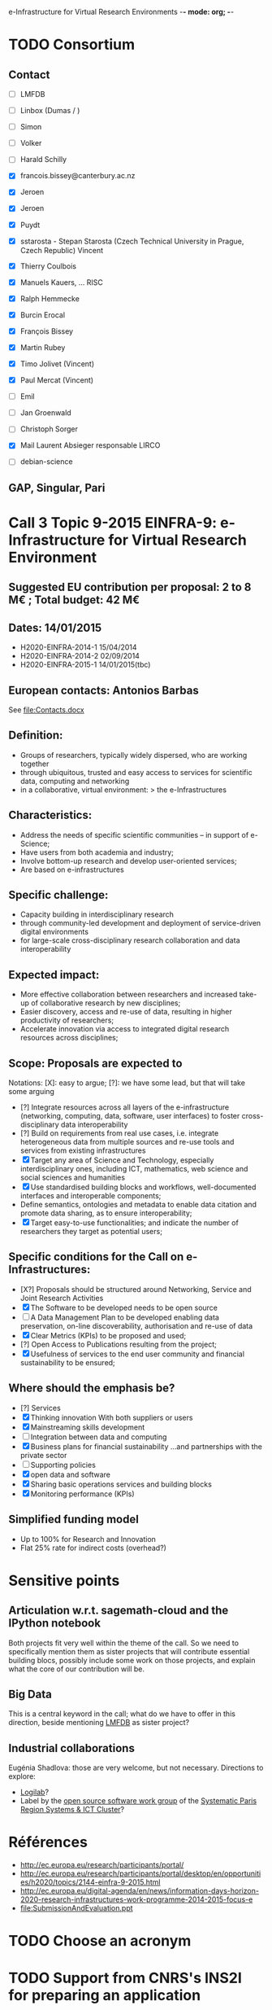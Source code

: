 e-Infrastructure for Virtual Research Environments -*- mode: org; -*-

#+FILETAGS: :Sage:Financement:

* TODO Consortium
** Contact

   - [ ] LMFDB
   - [ ] Linbox (Dumas / )
   - [ ] Simon
   - [ ] Volker
   - [ ] Harald Schilly
   - [X] francois.bissey@canterbury.ac.nz
   - [X] Jeroen
   - [X] Jeroen
   - [X] Puydt
   - [X] sstarosta - Stepan Starosta (Czech Technical University in Prague, Czech Republic)
	 Vincent
   - [X] Thierry Coulbois

   - [X] Manuels Kauers, ... RISC
   - [X] Ralph Hemmecke
   - [X] Burcin Erocal
   - [X] François Bissey
   - [X] Martin Rubey
   - [X] Timo Jolivet
         (Vincent)
   - [X] Paul Mercat
         (Vincent)

   - [ ] Emil
   - [ ] Jan Groenwald
   - [ ] Christoph Sorger

   - [X] Mail Laurent Absieger responsable LIRCO
   - [ ] debian-science

** GAP, Singular, Pari

* Call 3 Topic 9-2015 EINFRA-9: e-Infrastructure for Virtual Research Environment
** Suggested EU contribution per proposal: 2 to 8 M€ ; Total budget: 42 M€
** Dates: 14/01/2015
- H2020-EINFRA-2014-1 15/04/2014
- H2020-EINFRA-2014-2 02/09/2014
- H2020-EINFRA-2015-1 14/01/2015(tbc)
** European contacts: Antonios Barbas
   See file:Contacts.docx
** Definition:
- Groups of researchers, typically widely dispersed, who are working
  together
- through ubiquitous, trusted and easy access to services for
  scientific data, computing and networking
- in a collaborative, virtual environment:
  > the e-Infrastructures
** Characteristics:
- Address the needs of specific scientific communities – in support of
  e-Science;
- Have users from both academia and industry;
- Involve bottom-up research and develop user-oriented services;
- Are based on e-infrastructures

** Specific challenge:
- Capacity building in interdisciplinary research
- through community-led development and deployment of service-driven
  digital environments
- for large-scale cross-disciplinary research collaboration and data
  interoperability
** Expected impact:
- More effective collaboration between researchers and increased
  take-up of collaborative research by new disciplines;
- Easier discovery, access and re-use of data, resulting in higher
  productivity of researchers;
- Accelerate innovation via access to integrated digital research
  resources across disciplines;
** Scope: Proposals are expected to
Notations: [X]: easy to argue; [?]: we have some lead, but that will take some arguing
- [?] Integrate resources across all layers of the e-infrastructure
  (networking, computing, data, software, user interfaces) to foster
  cross-disciplinary data interoperability
- [?] Build on requirements from real use cases, i.e. integrate
  heterogeneous data from multiple sources and re-use tools and
  services from existing infrastructures
- [X] Target any area of Science and Technology, especially
  interdisciplinary ones, including ICT, mathematics, web science and
  social sciences and humanities
- [X] Use standardised building blocks and workflows, well-documented
  interfaces and interoperable components;
- Define semantics, ontologies and metadata to enable data citation
  and promote data sharing, as to ensure interoperability;
- [X] Target easy-to-use functionalities; and indicate the number of
  researchers they target as potential users;
** Specific conditions for the Call on e-Infrastructures:
- [X?] Proposals should be structured around Networking, Service
  and Joint Research Activities
- [X] The Software to be developed needs to be open source
- [ ] A Data Management Plan to be developed enabling data preservation,
  on-line discoverability, authorisation and re-use of data
- [X] Clear Metrics (KPIs) to be proposed and used;
- [?] Open Access to Publications resulting from the project;
- [X] Usefulness of services to the end user community and
      financial sustainability to be ensured;
** Where should the emphasis be?
- [?] Services
- [X] Thinking innovation
      With both suppliers or users
- [X] Mainstreaming skills development
- [ ] Integration between data and computing
- [X] Business plans for financial sustainability
  ...and partnerships with the private sector
- [ ] Supporting policies
- [X] open data and software
- [X] Sharing basic operations services and building blocks
- [X] Monitoring performance (KPIs)
** Simplified funding model
   - Up to 100% for Research and Innovation
   - Flat 25% rate for indirect costs (overhead?)
* Sensitive points
** Articulation w.r.t. sagemath-cloud and the IPython notebook
    Both projects fit very well within the theme of the call. So we
    need to specifically mention them as sister projects that will
    contribute essential building blocs, possibly include some work on
    those projects, and explain what the core of our contribution will
    be.
** Big Data
    This is a central keyword in the call; what do we have to offer in
    this direction, beside mentioning [[http://lmfdb.org][LMFDB]] as sister project?
** Industrial collaborations
   Eugénia Shadlova: those are very welcome, but not necessary.
   Directions to explore:
   - [[http://logilab.fr][Logilab]]?
   - Label by the [[http://www.gt-logiciel-libre.org/][open source software work group]] of the [[http://systematic-paris-region.org/][Systematic Paris Region Systems & ICT Cluster]]?
* Références
  - http://ec.europa.eu/research/participants/portal/
  - http://ec.europa.eu/research/participants/portal/desktop/en/opportunities/h2020/topics/2144-einfra-9-2015.html
  - http://ec.europa.eu/digital-agenda/en/news/information-days-horizon-2020-research-infrastructures-work-programme-2014-2015-focus-e
  - file:SubmissionAndEvaluation.ppt

* TODO Choose an acronym
* TODO Support from CNRS's INS2I for preparing an application
  http://www.cnrs.fr/ins2i/spip.php?article669
** Submission
   DEADLINE: <2014-03-21 ven.>
  Les propositions doivent être soumises par email à Michel Renovell,
  délégué scientifique, avec copie à Corinne Poulain.
  Michel.Renovell(at)cnrs-dir.fr
  corinne.poulain(at)cnrs-dir.fr
** Results
   SCHEDULED: <2014-04-15 mar.>
** Application file
  - La description thématique et scientifique du projet (Document Word)
    3-5 pages

    1. le contexte et le thème scientifique
    2. Les challenges et l'originalité de la solution
    3. Les retombées scientifiques et sociétales

    file:Thiery-Sage-H2020-2014.docx

  - Les données relatives aux participants du projet (Feuille Excel).
    file:Thiery-Sage-h2020-2014.xls
* Suggestions from Eugénia Shadlova (european projects service at Université Paris Sud)
0. La préexistence d'une communauté est un bon point

1. Il faudra justifier l'apport d'un projet Européen:
    - Plus grande ouverture vers d'autres pays Européens
    - Ouverture vers d'autres disciplines

2. Assurez-vous que ce que vous souhaitez mettre en place correspond
   bien à la définition du Virtual research environment - une étape
   au-dessus du logiciel, une "boite à outils"qui aide les chercheurs
   des disciplines différentes à gérer des séries de tâches de plus en
   plus complexes impliquées dans leurs recherches.

3. Attention, l'appel met beaucoup l'accent sur "data exploitation",
   ce qui n'est pas forcément présent dans votre projet, il y a
   peut-être moyen d'y intégrer cet aspect ?

4. "they should re-use tools and services from existing
   infrastructures"(v.le texte de l'appel) - c'est très positif pour
   nous vue que votre projet se base sur des outils existants

5. "they may also support proof of concept, prototyping and deployment
   of advanced data services and environments, and access to
   top-of-the range connectivity and computing" - ça c'est un aspect
   très important qui doit absolument être pris en compte

6. Enfin, il y aura une grande communauté scientifique derrière cet
   appel (projets ESFRI), mais la carte que vous aurez à jouer par
   rapport à eux, c'est que votre projet porte sur les maths, et il y
   aura très peu de matheux parmi les autres candidats. Il sera donc
   très important d'inclure dans votre projet des chercheurs en
   combinatoire, qui seront des end-users de votre logiciel, et de
   préférence quelques grands noms.

* Meeting with the infrastructure PCN of the french ministry of research
  <2014-02-10 lun. 16:00-17:00>
  JEAN-PIERRE CAMINADE <jean-pierre.caminade at recherche.gouv.fr>
  PCRI, accueil du bâtiment
